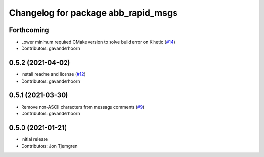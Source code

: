 ^^^^^^^^^^^^^^^^^^^^^^^^^^^^^^^^^^^^
Changelog for package abb_rapid_msgs
^^^^^^^^^^^^^^^^^^^^^^^^^^^^^^^^^^^^

Forthcoming
-----------
* Lower minimum required CMake version to solve build error on Kinetic (`#14 <https://github.com/ros-industrial/abb_robot_driver_interfaces/issues/14>`_)
* Contributors: gavanderhoorn

0.5.2 (2021-04-02)
------------------
* Install readme and license (`#12 <https://github.com/ros-industrial/abb_robot_driver_interfaces/issues/12>`_)
* Contributors: gavanderhoorn

0.5.1 (2021-03-30)
------------------
* Remove non-ASCII characters from message comments (`#9 <https://github.com/ros-industrial/abb_robot_driver_interfaces/issues/9>`_)
* Contributors: gavanderhoorn

0.5.0 (2021-01-21)
------------------
* Initial release
* Contributors: Jon Tjerngren
